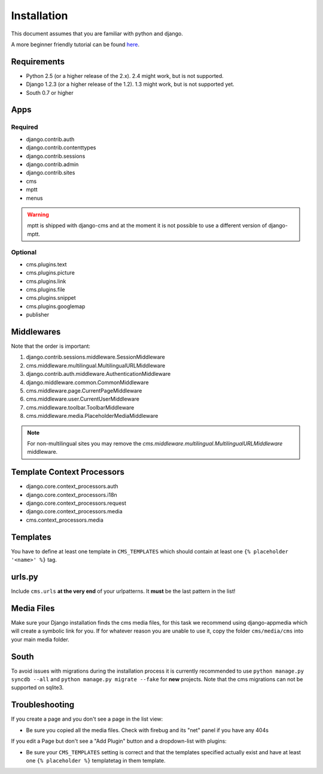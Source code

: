 Installation
============

This document assumes that you are familiar with python and django.

A more beginner friendly tutorial can be found `here <tutorial>`_.

Requirements
------------

* Python 2.5 (or a higher release of the 2.x). 2.4 might work, but is not
  supported.
* Django 1.2.3 (or a higher release of the 1.2). 1.3 might work, but is not
  supported yet.
* South 0.7 or higher

Apps
----

Required
~~~~~~~~

* django.contrib.auth
* django.contrib.contenttypes
* django.contrib.sessions
* django.contrib.admin
* django.contrib.sites
* cms
* mptt
* menus

.. warning:: mptt is shipped with django-cms and at the moment it is not possible
		  to use a different version of django-mptt.

Optional
~~~~~~~~

* cms.plugins.text
* cms.plugins.picture
* cms.plugins.link
* cms.plugins.file
* cms.plugins.snippet
* cms.plugins.googlemap
* publisher


Middlewares
-----------

Note that the order is important:

#. django.contrib.sessions.middleware.SessionMiddleware
#. cms.middleware.multilingual.MultilingualURLMiddleware
#. django.contrib.auth.middleware.AuthenticationMiddleware 
#. django.middleware.common.CommonMiddleware
#. cms.middleware.page.CurrentPageMiddleware
#. cms.middleware.user.CurrentUserMiddleware
#. cms.middleware.toolbar.ToolbarMiddleware 
#. cms.middleware.media.PlaceholderMediaMiddleware

.. note:: For non-multilingual sites you may remove the 
		  `cms.middleware.multilingual.MultilingualURLMiddleware` middleware.

Template Context Processors
---------------------------

* django.core.context_processors.auth
* django.core.context_processors.i18n
* django.core.context_processors.request
* django.core.context_processors.media
* cms.context_processors.media

Templates
---------

You have to define at least one template in ``CMS_TEMPLATES`` which should
contain at least one ``{% placeholder '<name>' %}`` tag.

urls.py
-------

Include ``cms.urls`` **at the very end** of your urlpatterns. It **must** be the
last pattern in the list!

Media Files
-----------

Make sure your Django installation finds the cms media files, for this task we
recommend using django-appmedia which will create a symbolic link for you. If
for whatever reason you are unable to use it, copy the folder ``cms/media/cms``
into your main media folder.

South
-----

To avoid issues with migrations during the installation process it is currently
recommended to use ``python manage.py syncdb --all`` and
``python manage.py migrate --fake`` for **new** projects. Note that the cms
migrations can not be supported on sqlite3.


Troubleshooting
---------------

If you create a page and you don't see a page in the list view:

- Be sure you copied all the media files. Check with firebug and its "net" panel
  if you have any 404s

If you edit a Page but don't see a "Add Plugin" button and a dropdown-list
with plugins:

- Be sure your ``CMS_TEMPLATES`` setting is correct and that the templates
  specified actually exist and have at least one ``{% placeholder %}``
  templatetag in them template.
